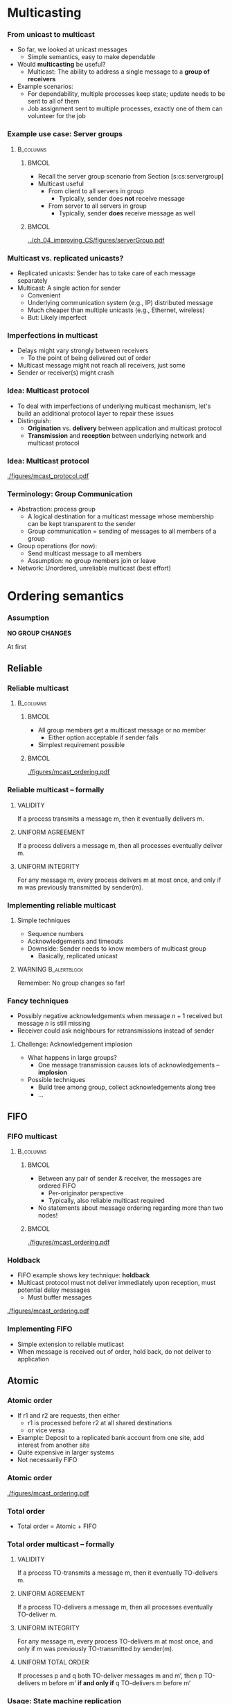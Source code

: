 #+BIBLIOGRAPHY: ../bib plain

\begin{frame}[title={bg=Hauptgebaeude_Tag}]
  \maketitle
\end{frame}


* Multicasting

*** From unicast to multicast 

- So far, we looked at unicast messages
  - Simple semantics, easy to make dependable
- Would *multicasting* be useful?
  - Multicast: The ability to address a single message to a *group of
    receivers*
- Example scenarios:
  - For dependability, multiple processes keep state; update needs to
    be sent to all of them
  - Job assignment sent to multiple processes, exactly one of them can
    volunteer for the job 


*** Example use case: Server groups 



****                                                              :B_columns:
     :PROPERTIES:
     :BEAMER_env: columns
     :END:

*****                                                                 :BMCOL:
      :PROPERTIES:
      :BEAMER_col: 0.5
      :END:


- Recall the server group scenario from Section
  \slideref{sec:cs:multitier}[s:cs:servergroup]
- Multicast useful
  - From client to all servers in group
    - Typically, sender does *not* receive message
  - From server to all servers in group
    - Typically, sender *does* receive message as well 

 
*****                                                                 :BMCOL:
      :PROPERTIES:
      :BEAMER_col: 0.5
      :END:

#+CAPTION: Server group
#+ATTR_LaTeX: :width 0.85\linewidth
#+NAME: fig:server_group
[[../ch_04_improving_CS/figures/serverGroup.pdf]]


*** Multicast vs. replicated unicasts? 

- Replicated unicasts: Sender has to take care of each message
  separately 
- Multicast: A single action for sender
  - Convenient 
  - Underlying communication system (e.g., IP) distributed message
  - Much cheaper than multiple unicasts (e.g., Ethernet, wireless) 
  - But: Likely imperfect 

*** Imperfections in multicast 

- Delays might vary strongly between receivers
  - To the point of being delivered out of order 
- Multicast message might not reach all receivers, just some
- Sender or receiver(s) might crash 

*** Idea: Multicast protocol 

- To deal with imperfections of underlying multicast mechanism, let's
  build an additional protocol layer to repair these issues 
- Distinguish:
  - *Origination* vs. *delivery* between application and multicast
    protocol
  - *Transmission* and *reception* between underlying network and
    multicast protocol 


*** Idea: Multicast protocol 

#+CAPTION: Distinguish origination, delivery, transmission, reception
#+ATTR_LaTeX: :width 0.95\linewidth
#+NAME: fig:mcast_origination
[[./figures/mcast_protocol.pdf]]

*** Terminology: Group Communication
 - Abstraction: process group
   - A logical destination for a multicast message whose membership can be kept transparent to the sender
   - Group communication = sending of messages to all members of a group
 - Group operations (for now): 
   - Send multicast message to all members
   - Assumption: no group members join or leave
 - Network: Unordered, unreliable multicast (best effort) 



* Ordering semantics

*** Assumption 

*NO GROUP CHANGES* 

\pause 

At first 

** Reliable 

***  Reliable multicast

****                                                              :B_columns:
     :PROPERTIES:
     :BEAMER_env: columns
     :END:

*****                                                                 :BMCOL:
      :PROPERTIES:
      :BEAMER_col: 0.5
      :END:


 - All group members get a multicast message or no member 
   - Either option acceptable  if sender fails
 - Simplest requirement possible



*****                                                                 :BMCOL:
      :PROPERTIES:
      :BEAMER_col: 0.5
      :END:



#+CAPTION: Reliable message ordering
#+ATTR_LaTeX: :width 0.8\linewidth :options page=1
#+NAME: fig:mc:reliable
[[./figures/mcast_ordering.pdf]]





*** Reliable multicast -- formally 

**** VALIDITY

If a process transmits a message m, then it eventually delivers m.

**** UNIFORM AGREEMENT

If a process delivers a message m, then all  processes
eventually deliver m. 

**** UNIFORM INTEGRITY

For any message m, every process delivers m at most once, and only if
m was previously transmitted by sender(m). 




\cite{Defago:2004:McastSurvey}

*** Implementing reliable multicast 

**** Simple techniques

- Sequence numbers
- Acknowledgements and timeouts
- Downside: Sender needs to know members of multicast group 
  - Basically, replicated unicast


#+BEAMER: \pause

**** WARNING                                                   :B_alertblock:
     :PROPERTIES:
     :BEAMER_env: alertblock
     :END:

Remember: No group changes so far!


*** Fancy techniques

- Possibly negative acknowledgements when message $n+1$ received but
  message $n$ is still missing 
- Receiver could ask neighbours for retransmissions instead of sender 

**** Challenge: Acknowledgement implosion 

- What happens in large groups?
  - One message transmission causes lots of acknowledgements --
    *implosion*

#+BEAMER: \pause

- Possible techniques
  - Build tree among group, collect acknowledgements along tree
  - ... 




** FIFO 
***  FIFO multicast

****                                                              :B_columns:
     :PROPERTIES:
     :BEAMER_env: columns
     :END:

*****                                                                 :BMCOL:
      :PROPERTIES:
      :BEAMER_col: 0.5
      :END:


 - Between any pair of sender & receiver, the messages are ordered FIFO
   - Per-originator perspective
   - Typically, also reliable multicast required 
 - No statements about message ordering regarding more than two nodes!

*****                                                                 :BMCOL:
      :PROPERTIES:
      :BEAMER_col: 0.5
      :END:

#+CAPTION: FIFO message ordering
#+ATTR_LaTeX: :height 0.6\textheight :options page=2
#+NAME: fig:mc:fifo
[[./figures/mcast_ordering.pdf]]


*** Holdback 

- FIFO example shows key technique: *holdback*
- Multicast protocol must not deliver immediately upon reception, must
  potential delay messages
  - Must buffer messages 
  

#+CAPTION: Holdback in multicast
#+ATTR_LaTeX: :width 0.65\linewidth :options page=3
#+NAME: fig:mc:holdback
[[./figures/mcast_ordering.pdf]]



*** Implementing FIFO 

- Simple extension to reliable mutlicast
- When message is received out of order, hold back, do not deliver to
  application 

** Atomic 
   :PROPERTIES:
   :CUSTOM_ID: sec:mcast:atomic_order
   :END:

*** Atomic order
 - If r1 and r2 are requests, then either 
   - r1 is processed before r2 at all shared destinations 
   - or vice versa
 - Example: Deposit to a replicated bank account from one site, add interest from another site
 - Quite expensive in larger systems
 - Not necessarily FIFO

*** Atomic order 

#+CAPTION: Atomic message ordering
#+ATTR_LaTeX: :height 0.6\textheight :options page=4
#+NAME: fig:mc:atomic
[[./figures/mcast_ordering.pdf]]





*** Total order 

 - Total order = Atomic + FIFO


*** Total order multicast -- formally 

**** VALIDITY

If a process TO-transmits a message m, then it eventually TO-delivers m.

**** UNIFORM AGREEMENT

If a process TO-delivers a message m, then all  processes
eventually TO-deliver m. 

**** UNIFORM INTEGRITY

For any message m, every process TO-delivers m at most once, and only if
m was previously TO-transmitted by sender(m). 


**** UNIFORM TOTAL ORDER 

If processes p and q both TO-deliver messages m and m’, then p TO-delivers m before m’ *if and only if* q TO-delivers m before m’


\cite{Defago:2004:McastSurvey}


*** Usage: State machine replication \cite{Schneider:1990:StateMachines} 

- Think of
  - Process group members as state machines
  - Messages as events
- With atomic order, all state machines see same sequence of events
  - Deterministic state machines will then go through the same state
    changes
- We will revisit this approach in the replication chapter 

*** Implementing TO -- ideas 

- Central sequencer
  - Single point of failure, bottleneck
  - But simple
  - Fixed or rotating among nodes 
- Distributed algorithms
  - Many options
  - Often, token-passing based 

*** Implementing TO with central sequencer 
    :PROPERTIES:
    :CUSTOM_ID: s:mcast:total_oder_sequencer
    :END:

****                                                              :B_columns:
     :PROPERTIES:
     :BEAMER_env: columns
     :END:

***** Sequencer                                                       :BMCOL:
      :PROPERTIES:
      :BEAMER_col: 0.4
      :END:


****** Sequencer 

\footnotesize 
#+BEGIN_SRC python
def Receive(p, m, i): 
    Transmit("order", p, i)
    to all participants,
    using reliable,
    in-order unicast

#+END_SRC

*****           Participant                                           :BMCOL:
      :PROPERTIES:
      :BEAMER_col: 0.6
      :END:

****** Participant p 

\footnotesize

#+BEGIN_SRC python
def init(): i = 0 

def Originate(m):
    Transmit(p, m, i) to 
    all participants and sequencer 
    Put (p, m, i) in queue 
    i++; 

def Receive(q, m, j):
    Put (q, m, j) in queue

def Receive("order", q, j):
    Deliver message (q, m, j) from local queue 
#+END_SRC


*** Total order with token passing 
\small 

#+BEGIN_SRC python
def init(): 
    Sendqueue = []
    DeliverQueue = [] // sorted (m, seqnr) pairs
    NextDeliver = 1  
def Originate(m):
    Sendqueue += m
def Token_received(token): 
    For m in Sendqueue: 
        Transmit(m, token.seqnr++)
    Send(token, neighboring node)  // reliable unicast 
def Receive(m, seqnr):
    Insert (m, seqnr) in DeliverQueue, sorted by seqnr 
    While seqnr == NextDeliver:
        Deliver(m)
        NextDeliver++
#+END_SRC




** Causal 
   :PROPERTIES:
   :CUSTOM_ID: sec:mcast:causal_ordering
   :END:

*** Preserve causality? 

- Atomic and total order have high overhead
- Relax or different requirement? 

#+BEAMER: \pause
- Maybe *cause* and *effect* should be preserved?
  - Suppose delivery of message r1 causes message r2 to be originated
  - At a third node, it would be confusing to see message r2 before r1
    - Causality apparently reversed 

*** Preserve causality -- example 




****                                                              :B_columns:
     :PROPERTIES:
     :BEAMER_env: columns
     :END:

*****                                                                 :BMCOL:
      :PROPERTIES:
      :BEAMER_col: 0.5
      :END:

 - Example: News system, whatsapp messages, ...  – ordering of
   questions and replies 

*****                                                                 :BMCOL:
      :PROPERTIES:
      :BEAMER_col: 0.5
      :END:

#+CAPTION: Confusing cause and effect
#+ATTR_LaTeX: :width 0.8\linewidth :options page=5
#+NAME: fig:mc:confusing_cause_effect
[[./figures/mcast_ordering.pdf]]


***  Preserving causality -- problems 

- Multicast protocol cannot *know* whether r1 really caused r2
  - The application might know, but it is unlikely to tell
- The only thing the multicast protocols  sees is the *order*
  - Deliver r1, then r2 originates
- We hence have to *conjecture* about causality: *potential causality* 


#+BEAMER: \pause

- But maybe that is good enough for typical applications
- We ere on the side of safety here (overestimate causality) 

*** Preserving causality -- problems 

- From the perspective of a third node, we need to know whether such
  messages r1 and r2 are in such a cause/effect relationship
  - Even if only potentially
- Knowing that r1 originated before r2 is not good enough 
  - They might not have anything to do with each other
- Nontrivial implementation problem! 



***  Causal Order

To summarise idea: 

 - If r1 and r2 are messages, delivery  of r1 might have caused
   origination of 
   r2, then r1 is guaranteed to be delivered  before r2  (at all shared
   destinations)
 - Hopefully:  cheaper than total order
 - Implementing it: not trivial, needs a detour 



*** Hierarchy of Request Orderings                                 :noexport:
 Reliable
 - Multicast
 Atomic
 - Multicast
 FIFO
 - Multicast
 Total
 - Multicast
 Causal 
 - Multicast
 Atomic order
 Atomic order
 FIFO
 FIFO
 Causal


* Changing group membership

** Dynamic membership 

*** Groups can change! 


- So far: group membership did not change 
  - Unrealistic
- Nodes can join or leave a group deliberately
- Nodes can fail

*** Views on a group

- Shouldn't a group member know the current membership?
  - E.g., to know, when receiving a message, who else also got it? 

**** Views                                                     :B_definition:
     :PROPERTIES:
     :BEAMER_env: definition
     :END:

- Sequence of group members currently considered alive 
- By a node - local property 
  - By sender,  when a  message was sent
    - Local property of sender, attached to message
    - Intention: This message should be delivered to all nodes in the
      view 


*** More operations on groups

****                                                              :B_columns:
     :PROPERTIES:
     :BEAMER_env: columns
     :END:

*****                                                                 :BMCOL:
      :PROPERTIES:
      :BEAMER_col: 0.5
      :END:



 - Create/join a group
 - Leave a group
 - Get current view 
 - Suspect a failed process
   - Leads to a new view


*****                                                                 :BMCOL:
      :PROPERTIES:
      :BEAMER_col: 0.5
      :END:


#+CAPTION: Dynamic group memberships 
#+ATTR_LaTeX: :width 0.8\linewidth :options page=6
#+NAME: fig:mc:confusing_cause_effect
[[./figures/mcast_ordering.pdf]]



*** Questions with dynamic groups 

- How to inform nodes about changing group membership?
  - Obviously, by multicast message?
  - How do these management messages relate to normal messages? 
- Do the ordering semantics for multicast messages stay the same?
- Do the protocols stay the same?

*** Reliable multicast with failures? 

- Always deliver a message -- but in presence of failing nodes?
- Cases:
  - Receiver fails *before* delivering
  - Receiver fails *after* delivering
  - Sender fails *after* transmitting to everybody 
  - Sender fails *before* transmitting to everybody  (but to somebody) 

*** Reliable multicast with failures --- critical case 

- Critical: receiver has delivered, then crashes 
  - It have done something irreversible in between!
  - E.g., triggered some actor that has to be used together with other
    actors 
- Requirement: if *one* process has delivered, all other processes
  must deliver
  - But that's unrealistic -- they might crash as well? 
- Better:  if *one* process has delivered, all other *correct*
  processes   must deliver


*** Terminating reliable multicast -- formally 

**** VALIDITY

If a *correct* process transmits a message m, then it eventually
delivers m. 

**** UNIFORM AGREEMENT

If a (*correct or incorrect!*)  process delivers a message m, then all
*correct* processes eventually deliver m. 

**** UNIFORM INTEGRITY

For any message m, every (*correct or incorrect!*) process delivers m at
most once, and only if m was previously transmitted by sender(m). 

*** Total order multicast in presence of faults 

**** VALIDITY

If a *correct* process TO-transmits a message m, then it eventually
TO-delivers m. 

**** UNIFORM AGREEMENT

If a (*correct or incorrect!*)  process TO-delivers a message m, then
*all* correct processes eventually TO-deliver m. 

**** UNIFORM INTEGRITY

For any message m, every (*correct or incorrect*)  process TO-delivers
m at most once, and only if m was previously TO-transmitted by
sender(m). 

**** UNIFORM TOTAL ORDER 

If (*correct or incorrect*) processes p and q both TO-deliver messages
m and m’, then p TO-delivers m before m’ if and only if q TO-delivers
m before m’



** View synchronous 

*** Messages vs views?  

- A view expresses  information about which processes are alive
  and part of the group when message was sent 
- But group membership can change, add or drop processes
  - Even while message is in transit! 
- So: Which messages should be allowed to be delivered in which view? 

*** Messages and views, plausible sequences 

****                                                              :B_columns:
     :PROPERTIES:
     :BEAMER_env: columns
     :END:

*****                                                                 :BMCOL:
      :PROPERTIES:
      :BEAMER_col: 0.5
      :END:

- A's message reaches no other process
- Equivalent to A dying before sending it 

*****                                                                 :BMCOL:
      :PROPERTIES:
      :BEAMER_col: 0.5
      :END:

#+CAPTION: View change, plausible sequence 1 
#+ATTR_LaTeX: :width 0.8\linewidth :options page=7
#+NAME: fig:mc:view_plausible1
[[./figures/mcast_ordering.pdf]]



*** Messages and views, plausible sequences 2

****                                                              :B_columns:
     :PROPERTIES:
     :BEAMER_env: columns
     :END:

*****                                                                 :BMCOL:
      :PROPERTIES:
      :BEAMER_col: 0.5
      :END:

- A's message reaches all other processes in the view 
- Equivalent to A managing to deliver it correctly before dying
- B and C deliver message when they both still consider A to be alive 

*****                                                                 :BMCOL:
      :PROPERTIES:
      :BEAMER_col: 0.5
      :END:

#+CAPTION: View change, plausible sequence 2 
#+ATTR_LaTeX: :width 0.8\linewidth :options page=8
#+NAME: fig:mc:view:plausible2
[[./figures/mcast_ordering.pdf]]


*** Messages and views, disallowed sequences 

****                                                              :B_columns:
     :PROPERTIES:
     :BEAMER_env: columns
     :END:

*****                                                                 :BMCOL:
      :PROPERTIES:
      :BEAMER_col: 0.5
      :END:

- A's message reaches all *other* processes in the view 
- But B and C deliver message when they both already where informed
  about A's death
- A can communicate from the grave? "Message from the dead" 

*****                                                                 :BMCOL:
      :PROPERTIES:
      :BEAMER_col: 0.5
      :END:

#+CAPTION: View change, disallowed sequence 1
#+ATTR_LaTeX: :width 0.8\linewidth :options page=9
#+NAME: fig:mc:view:disallowed1
[[./figures/mcast_ordering.pdf]]


*** Messages and views, disallowed sequences 2

****                                                              :B_columns:
     :PROPERTIES:
     :BEAMER_env: columns
     :END:

*****                                                                 :BMCOL:
      :PROPERTIES:
      :BEAMER_col: 0.5
      :END:

- A's message reaches all other processes 
- But here even worse:
  - B still thinks this message is ok and would act upon it 
  - But C sees a message from the dead
  - Inconsistent! 

*****                                                                 :BMCOL:
      :PROPERTIES:
      :BEAMER_col: 0.5
      :END:

#+CAPTION: View change, disallowed sequence 2
#+ATTR_LaTeX: :width 0.8\linewidth :options page=10
#+NAME: fig:mc:view:disallowed2
[[./figures/mcast_ordering.pdf]]


*** View changes by multicast messages 

- Natural idea: distribute view changes to all group members as a
  multicast message
  - A joining node $v$ can distribute a new view $Q = Q_\mathrm{old}
    \cup \{v\}$
  - A node $v'$ declaring node $v$ as dead distributes 
    $Q = Q_\mathrm{old} \setminus \{v\}$ 


#+BEAMER: \pause

**** Conflict? 

- But what happens when a view change message $Q$ and a message $m$
  with old view $Q_\mathrm{old}$ are both in transit? 

*** View-synchronous group communication

- Rules to deal with conflicts between view messages and ordinary
  messages

**** View synchronous communication \cite{Birman:1987:ViewSync}                    :B_definition:
     :PROPERTIES:
     :BEAMER_env: definition
     :END:

  - View messages must be delivered in the same order on all processes
    (total order for view messages) 
  - *Agreement*: if process $p$ delivers message $m$ in view $v$ and
    then delivers view $v’$, then all processes that are both in $v$ and
    $v’$ deliver $m$ in $v$
  - *Integrity*: No message is delivered twice 
  - *Validity*: if a message $m$ cannot be delivered to a process $q$,
    the *correct* processes deliver a new view immediately after the
    delivery of $m$ and this new view does not contain $q$



***  Sync order

Think of view messages as establishing dividing lines between past and
future (*epochs*) 

 - Suppose the desired order guarantee can be expressed per request
   - If m1 is sync-ordered and m2 is sent with any ordering request,
     then either 
     - m1 is processed at all nodes before m2
     - m1 is processed at all nodes after m2
   - m1 acts as a synchronization point
 - Sync-ordered request flushes outstanding but unprocessed requests
   from anywhere 
 - In an epoch, all messages go to (more or less) the same set of
   processes  


* Implementing causal bcast: Logical time 
  :PROPERTIES:
  :CUSTOM_ID: sec:mcast:logical_time
  :END:


** Timestamps 

*** Causally order multicast 

- Let us come back to causal multicast 
- We still lack
  - A precise definition of what *potential causality* is and how it
    could be detected
  - An implementation technique for such multicasts 
- We need to think about sequences of events for that 


*** Timestamps? 

- First idea: timestamps to capture causality
  - /An earlier event is the cause of a later event/


#+BEAMER: \pause
- Obviously, nonsense 

*** Time unequal causality 

****                                                              :B_columns:
     :PROPERTIES:
     :BEAMER_env: columns
     :END:

*****                                                                 :BMCOL:
      :PROPERTIES:
      :BEAMER_col: 0.5
      :END:

- Message $m_A$ from A sent before message $m_C$  C
- But sending of $m_A$ certainly did not cause sending of $m_C$
- Hence there should be no reason for B to believe so, even though
  sending time of $m_A$ earlier than that of $m_C$  

- Possibly: /a later event cannot be cause of earlier event/? 

*****                                                                 :BMCOL:
      :PROPERTIES:
      :BEAMER_col: 0.5
      :END:

#+CAPTION: Time cannot express causality
#+ATTR_LaTeX: :width 0.8\linewidth :options page=1
#+NAME: fig:time_not_causal
[[./figures/logicalTime.pdf]]

*** Imperfect timestamps hide causality 

****                                                              :B_columns:
     :PROPERTIES:
     :BEAMER_env: columns
     :END:

*****                                                                 :BMCOL:
      :PROPERTIES:
      :BEAMER_col: 0.5
      :END:


- What if timestamps are not perfect
  - Local clocks of machines might not by synchronized 
- Let $C_A$, $C_C$ denote local clock values 
- B will take wrong conclusions! 


*****                                                                 :BMCOL:
      :PROPERTIES:
      :BEAMER_col: 0.5
      :END:

#+CAPTION: Imperfect timestamps confuse causality 
#+ATTR_LaTeX: :width 0.8\linewidth :options page=2
#+NAME: fig:imperfect_timestamps
[[./figures/logicalTime.pdf]]

*** Timestamps no good 

**** Timestamps no good!                                       :B_alertblock:
     :PROPERTIES:
     :BEAMER_env: alertblock
     :END:

Timestamps are no option when thinking about causality 




** Logical time 

*** Logical and real time                                          :noexport:
 Crucial problem: There is no uniform notion of time in a distributed system
 - Only local clocks available – but they drift 
 - 
 - Two main approaches conceivable
 - Try to do without information about the real, actual time – order of events is often sufficient $\rightarrow$ Logical time
 - Try to compensate for drift of real clocks $\rightarrow$ Clock synchronization 
 - 

*** Logical Time in Asynchronous Networks

 - *Logical* time as substitute?
   - Idea: assign logical timestamps to express causal  relationship
     between events 
   - Local events are ordered unambiguously in time for each process
   - How to order events between processes? 
 - Assumptions: Distributed systems based on message exchange 


*** Events in message-passing systems 

*Events*: Anything that is happening inside a single process
  - Computation, user interaction, ... -- not relevant 
  - Sending a message
  - Receiving a message 


*** Ordering events

- Ordering local events: Any process can easily decide for two *local*
  events $x$, $y$ which happened before another one and might hence
  have caused it
  - Express that as $x \rightarrow_1 y$ *if and only if* $x$ happened
    *immediately* before $y$
- Ordering messages:
  - We also are sure that sending happens before receiving
  - For any message $m$, $\mathrm{send}(m) \rightarrow_1
    \mathrm{receive}(m)$ 

*** One-step partial order 

**** Partial order $\rightarrow_1$                             :B_definition:
     :PROPERTIES:
     :BEAMER_env: definition
     :END:

- Formally, $\rightarrow_1$ is a *partial order* on the set of all
  events
  - A subset of $E \times E$ ($E$: set of all events) 
- Only the event pairs from previous slide are in $\rightarrow_1$ 


*** Happened-before 

- How to extend? 


**** Happened-before $\rightarrow$                             :B_definition:
     :PROPERTIES:
     :BEAMER_env: definition
     :END:


 - Let $\rightarrow$ be the transitive closure of $\rightarrow_1$
 - $\rightarrow$ is called happened-before relation 
   - Other names: causal ordering, potential causal ordering


#+BEAMER: \pause

**** Transitive closure                                        :B_definition:
     :PROPERTIES:
     :BEAMER_env: definition
     :END:

Recall: For a relation $R_1 \subset E\times E$, the *transitive
closure* is the relation $R \subset E\times E$ such that

$$\forall e_1, e_2: (e_1, e_2) \in R \leftrightarrow (e_1, e_2) \in
R_1 \vee \exists e: (e_1, e) \in R_1 \wedge (e, e_2) \in R$$ 



*** Happened-before equals causality? 


  - The happened-before relation represents only *potential* causality
    - All messages that *possibly* had influence on a given event
      contribute to this partial order
  - It orders pairs of events that were not  cause/effect
    - But that is not decidable from perspective of a group
      communication protocol!
  - So ere on the side of safety 


*** Happened-before relationship, concurrent events

- Happened-before $\rightarrow$ is still a partial order

**** Concurrent events                                         :B_definition:
     :PROPERTIES:
     :BEAMER_env: definition
     :END:
- Two events $e_1$ and $e_2$ are *concurrent* if and only if  neither
   $e_1 \rightarrow e_2$  nor  $e_2 \rightarrow e_1$   


*** Happened-before, example 



****                                                              :B_columns:
     :PROPERTIES:
     :BEAMER_env: columns
     :END:

*****                                                                 :BMCOL:
      :PROPERTIES:
      :BEAMER_col: 0.5
      :END:


 It holds:
 - a $\rightarrow$ f (via b, c, d)
 - But: a and e are not ordered by $\rightarrow$; a and e are concurrent


*****                                                                 :BMCOL:
      :PROPERTIES:
      :BEAMER_col: 0.5
      :END:


#+CAPTION: Example events 
#+ATTR_LaTeX: :width 0.8\linewidth :options page=3
#+NAME: fig:example_events
[[./figures/logicalTime.pdf]]



*** Happened-before and causal multicast 

With happened-before, we can finally define: 

**** Causal multicast                                          :B_definition:
     :PROPERTIES:
     :BEAMER_env: definition
     :END:


A multicast ordering is said to be *causal* if  
- for any two messages $m_1, m_2$ with $\mathrm{send}(m_1)
  \rightarrow \mathrm{send}(m_2)$,
- $m_1$ will be delivered before $m_2$
  - (at all shared destinations of $m_1, m_2$) 

*** Happened-before: Useful? 

- So far, happened-before is a just a concept
  - No way to use it in a real system
- Recall: we want to decide, in a process, for two events, whether
  they are (potentially) causally related
  - Maybe let's come back to logical timestamps? 






*** Logical time

**** Logical time                                              :B_definition:
     :PROPERTIES:
     :BEAMER_env: definition
     :END:

A *logical time L* is an assignment of every event to a totally
ordered set T  
 - T represents points in time 
 - No two events are assigned the same logical time
 - The events of a process p have increasing times in their order of
   occurrence in p 
 - $L(\mathrm{send}(m)) < L(\mathrm{receive}(m))$ for all messages $m$
 - For any value $t \in T$,  there are only finitely many events that
   get assigned a previous time (progress condition)  

*** Logical time and happened before 

**** Compatible                                                :B_definition:
     :PROPERTIES:
     :BEAMER_env: definition
     :END:

 - Such a logical time  $L$ is *called* compatible with $\rightarrow$ 
 - Formally: $\forall  x,y \in \alpha: x \rightarrow y \text{ implies
   } L(x) < L(y)$ 


**** Contraposition? 

 - Does the contraposition hold? Is $L$ uniquely determined  by
   $\rightarrow$ ?



*** Logical time given a partial order

- Recall: happened-before is determined by event sequences 
- But: $L$ has freedoms compared to $\rightarrow$
  - Events in different processes can be assigned different times if
    they are concurrent to each other   
  - Real time does not have this freedom, but this is the key property
    to algorithmically compute $L$ 

*** Indistinguishable 

 - Crucial property: from the perspective of a single process alone, a
   logical time is indistinguishable from real time
 - Formally: for every execution with logical time L there is another
   execution  so that 
   - Events occur (in real time) in the order of logical time L 
   - For every process: a’ is indistinguishable from a
   - So-called *rubberband transformation*

*** Assignment of Logical Time – Example  

#+CAPTION: Events with logical time stamps 
#+ATTR_LaTeX: :height 0.6\textheight :options page=4
#+NAME: fig:time_not_causal
[[./figures/logicalTime.pdf]]


*** Assignment of Logical Time – Rubberband 



****                                                              :B_columns:
     :PROPERTIES:
     :BEAMER_env: columns
     :END:

*****                                                                 :BMCOL:
      :PROPERTIES:
      :BEAMER_col: 0.5
      :END:

#+CAPTION: Events with logical time stamps 
#+ATTR_LaTeX: :height 0.6\textheight :options page=4
#+NAME: fig:time_not_causal
[[./figures/logicalTime.pdf]]

*****                                                                 :BMCOL:
      :PROPERTIES:
      :BEAMER_col: 0.5
      :END:

#+CAPTION: Events with logical time stamps -- rearranged
#+ATTR_LaTeX: :height 0.6\textheight :options page=5
#+NAME: fig:time_not_causal
[[./figures/logicalTime.pdf]]






** Lamport algorithm 

*** How to compute logical timestamps? 

- So far: we guessed logical timestamps
  - And checked whether they are consistent with the happened-before
    relationship 
- To make this concept practical, we need an algorithm to compute
  these logical timestamps in a distributed setting
  - Each event needs a timestamp 


*** LamportTime algorithm 


LamportTime transformation of a given distributed  algorithm A to L(A) 

 - To each process, add a variable ~clock~, initially 0
 - Logical time of an event: (clock value immediately after the event,
   process index)
   - With lexicographic ordering; process index breaks ties 
 - Increment ~clock~  at every normal event
 - Send event: 
   - Increment clock 
   - Attach clock value to message
 - Receive event:
   - clock = MAX(local clock,  clock value in  message) + 1

*** LamportTime algorithm 

- Result: Logical time and compatible with happened-before on given
  events  

- Interpretation of clock value: There exists an event  path of that
  length   from initialisation to current event 

*** Lamport Algorithm –- Example 

****                                                              :B_columns:
     :PROPERTIES:
     :BEAMER_env: columns
     :END:

*****                                                                 :BMCOL:
      :PROPERTIES:
      :BEAMER_col: 0.5
      :END:

#+CAPTION: Events with logical time stamps 
#+ATTR_LaTeX: :height 0.6\textheight :options page=4
#+NAME: fig:time_not_causal
[[./figures/logicalTime.pdf]]

*****                                                                 :BMCOL:
      :PROPERTIES:
      :BEAMER_col: 0.5
      :END:

#+CAPTION: Events with LamportTime as timestamps 
#+ATTR_LaTeX: :height 0.6\textheight :options page=6
#+NAME: fig:time_not_causal
[[./figures/logicalTime.pdf]]


*** LamportTime properties 

- For any two events $e, e'$, $e \rightarrow e’$ implies $L(e) <
  L(e’)$
  - Proof: Induction on $\rightarrow$
- But: $L(e) < L(e’)$ does *not* imply  $e \rightarrow e’$!
  - Counterexamples see previous figure 

*** LamportTime for Causal multicast? 

- Recall: to build causal multicast, we need to know whether
  $\mathrm{send}(m_1)  \rightarrow \mathrm{send}(m_2)$
- To know whether or not to hold back $m_2$
- But with only the timestamps for $m_1$, $m_2$, we cannot decide that 

#+BEGIN_CENTER
\Huge \Sadey 
#+END_CENTER

*** So?  

- We need more information in the logical timestamp than available via
  just LamportTime
- We need not only the length of the longest event path leading up to
  an event, we need the entire previous structure of events!


** Vector clocks 

*** Vector Clocks

**** Vector clocks                                             :B_definition:
     :PROPERTIES:
     :BEAMER_env: definition
     :END:

 - For n processes, every process i contains a *vector* VC with n
   entries, initially all 0 
 - To every event e, a vector time VC(e) is attached 
   - Idea: each element VC(e)[ j ] represents the number of events that preceded e on processor j
 - Rules for change of VC on processor i:
   - If e is an internal or send event:
     - VC[i] := VC[i ] +1
     - All other entries remain equal
   - If e is a receive event it applies
     - VC := max{VC, send vector time of the message}; componentwise 
     - VC[i] := VC[i]+1
 

*** Vector clocks and causal structure 

- Claim: Vector clocks allow to reconstruct the entire causal
  structure of an execution (e.g. concurrency of events) 
- Formally: 
  $$ VC(e) < VC (e‘) \text{ if and only if } e \rightarrow  e‘ $$ 

*** Comparing Vector Clocks
- Two vector clocks are equal if they are identical in all components:
  $$ VC(e) = VC (e‘) \Leftrightarrow  \forall k: VC(e)[k] = VC(e')[k]
  $$     

- One vector clock is smaller than or equal to another if all
  components are smaller or equal: 
  $$ VC(e) \leq VC (e‘) \Leftrightarrow  \forall k: VC(e)[k] \leq
  VC(e')[k] 
  $$     
- Vector clocks are smaller if they are (smaller or equal) and
  unequal:
  $$ VC(e) < VC (e‘) \Leftrightarrow  VC(e) \leq VC(e') \wedge VC(e)
  \not= VC(e')  $$     
  
*** Vector clocks and independence 

Two events are independent concurrent if 
- neither   $e \rightarrow e’$
- nor $e’ \rightarrow e$ 



*** Graphical Interpretation of Vector Clocks



****                                                              :B_columns:
     :PROPERTIES:
     :BEAMER_env: columns
     :END:

*****                                                                 :BMCOL:
      :PROPERTIES:
      :BEAMER_col: 0.5
      :END:

Vector clocks represent the entire /cone/ of previous events


*****                                                                 :BMCOL:
      :PROPERTIES:
      :BEAMER_col: 0.5
      :END:


#+CAPTION: Cone of events
#+ATTR_LaTeX: :width 0.85\linewidth
#+NAME: fig:vectorcone
[[./figures/vectorcone.pdf]]




** Causal ordering 
   :PROPERTIES:
   :CUSTOM_ID: sec:mcast:cbcast
   :END:

*** Realizing Causal Ordering: CBCAST protocol

 - Open question: How to implement causally ordered group
   communication implemented?
 - \ac{CBCAST} protocol
   - Based on vector clocks 
   - UDP/IP-based, IP multicast used if possible
*** CBCAST protocol  

CBCAST algorithm
   - Let p1, p2, …, pn be group members
   - Let VTj  be a vector clock 
   - VTj [i] represents the count of  multicast messages sent by pi
     that causally lead up to the latest message delivered to pj 

*** CBCAST protocol  

Update VT 
 - Initially, all VTi  are the zero vector
 - When pi multicasts a message
   - increment VTi[i] by one
   - add resulting VTi to message as vector timestamp vt
 - Upon message *reception* at pj, merge local timestamp of pj with
   timestamp received in the message 
   - Merging timestamps: Maximum per element
 - Message is *delivered* at pj if (let vt be the message’s timestamp)
   - Message must be next in sequence expected from pi:  vt[i] =
     VTj[i]+1 
   - All causally prior messages that have been delivered at pi  must
     have been delivered at pj :   VTj [k] $\geq$ vt[k] (for k $\neq$
     i) 

*** CBCAST Example



#+CAPTION: An example CBCAST execution
#+ATTR_LaTeX: :width 0.75\linewidth
#+NAME: fig:cbcast_example
[[./figures/cbcast_example.pdf]]



* Case studies




*** Early example: ISIS 


- One of the earliest examples (1985) of a process-group system
  dealing with membership changes \cite{Birman:1985:ISIS}
  - Innovated virtual synchrony as model
  - Provided many different multicast ordering semantics 
- Experiences: \cite{Birman:1994:ISIS}
  - Atomic multicast several times slower than causal multicasts;
    blocking sender
  - Ease of programming, dependability matter
  - Many small groups; possibly in hierarchies
  - Typically, server groups use ISIS; clients use conventional means
    to talk to servers 
  - Evolved into VSync 

*** Case study: \href{http://vsync.codeplex.com/}{Vsync}  

- Library to build (cloud) applications using replicated data
  - Based on group communication and virtual synchrony 
  - Built on top of .NET in C#, with some language bindings; works on
    Mono as well  
  - Goal: make building distributed, dependable, scalable applications
    easier 
- Key abstraction: *Object group* 
  - Several programs running concurrently, each has instance of object  
  - These instances form a distributed object 
  - Reads and writes/method invocations happen via group communication
    primitives  
    - Hooked into getter and setter methods 
    - E.g., guaranteeing total order even if multiple updates to same
      object group happen concurrently  
    - E.g., reads are load-balanced across instances in a group  
  - Checkpointing 
 
*** Case study: Derecho 

- Evolution/rewrite:
  \href{https://github.com/Derecho-Project/derecho-unified}{Derecho}
- How to speed up VSync? Circumvent network stack
  - Built to leverage \ac{RDMA}
    - Directly access another machine's memory; high-throughput,
      low-latency networking; bypassing kernel buffers, ... by having
      network interface card directly access main memory
  - Provides *replicated objets* as core building blocks 


   
* Summary 

*** Summary 

- Group communication is a key building block for distributed systems
- Different ordering semantics are needed to support different
  applications
- Efficient implementations can be nontrivial and require concepts
  like vector clocks
- Various frameworks exist to use this approach in own applications 


*** Combination of multicast ordering semantics \cite{Hadzilacos:1993:MCastSemantics} 

- Reliability usually always required 
- Multicast ordering semantics characterised by two aspects:
  - Atomicity yes/no
  - Nothing/FIFO/causality
- All six combinations plausible and useful 
